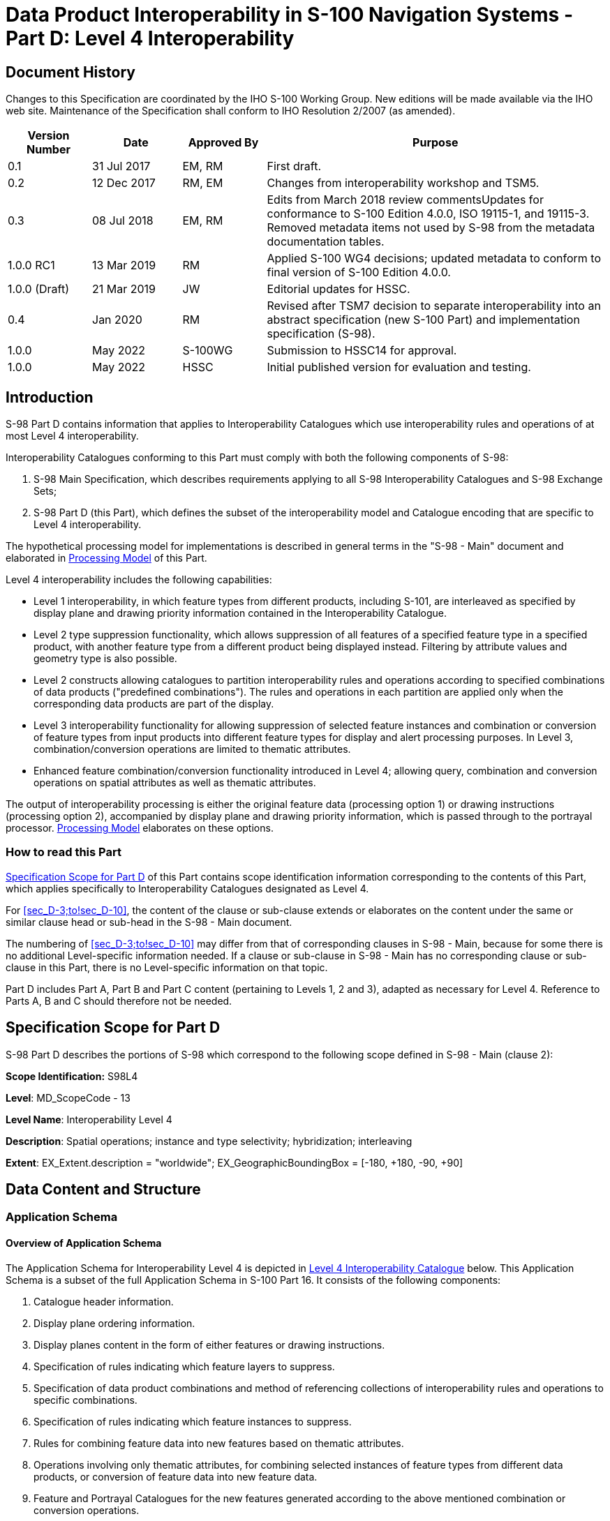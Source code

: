 = Data Product Interoperability in S-100 Navigation Systems - Part D: Level 4 Interoperability
:series: S
:docnumber: 98
:doctype: standard
:edition: 1.0.0
:language: en
:published-date: 2022-05-01
:copyright-year: 2022
:status: in-force
:committee: ircc
:workgroup: ibsc
:mn-document-class: iho
:mn-output-extensions: xml,html,doc,pdf,rxl
:local-cache-only:
:data-uri-image:
:imagesdir: images

[.preface]
== Document History

Changes to this Specification are coordinated by the IHO S-100 Working
Group. New editions will be made available via the IHO web site. Maintenance
of the Specification shall conform to IHO Resolution 2/2007 (as amended).

[cols="14,15,14,57",options="unnumbered"]
|===
h| Version Number h| Date h| Approved By h| Purpose

| 0.1 | 31 Jul 2017 | EM, RM | First draft.
| 0.2 | 12 Dec 2017 | RM, EM | Changes from interoperability workshop
and TSM5.
| 0.3 | 08 Jul 2018 | EM, RM | Edits from March 2018 review commentsUpdates
for conformance to S-100 Edition 4.0.0, ISO 19115-1, and 19115-3.
Removed metadata items not used by S-98 from the metadata documentation
tables.
| 1.0.0 RC1 | 13 Mar 2019 | RM | Applied S-100 WG4 decisions; updated
metadata to conform to final version of S-100 Edition 4.0.0.
| 1.0.0 (Draft) | 21 Mar 2019 | JW | Editorial updates for HSSC.
| 0.4 | Jan 2020 | RM | Revised after TSM7 decision to separate interoperability
into an abstract specification (new S-100 Part) and implementation
specification (S-98).
| 1.0.0 | May 2022 | S-100WG | Submission to HSSC14 for approval.
| 1.0.0 | May 2022 | HSSC | Initial published version for evaluation
and testing.

|===

[[sec_D-1]]
== Introduction

S-98 Part D contains information that applies to Interoperability
Catalogues which use interoperability rules and operations of at most
Level 4 interoperability.

Interoperability Catalogues conforming to this Part must comply with
both the following components of S-98:

. S-98 Main Specification, which describes requirements applying to
all S-98 Interoperability Catalogues and S-98 Exchange Sets;
. S-98 Part D (this Part), which defines the subset of the interoperability
model and Catalogue encoding that are specific to Level 4 interoperability.

The hypothetical processing model for implementations is described
in general terms in the "S-98 - Main" document and elaborated in <<sec_D-7>>
of this Part.

Level 4 interoperability includes the following capabilities:

* Level 1 interoperability, in which feature types from different
products, including S-101, are interleaved as specified by display
plane and drawing priority information contained in the Interoperability
Catalogue.
* Level 2 type suppression functionality, which allows suppression
of all features of a specified feature type in a specified product,
with another feature type from a different product being displayed
instead. Filtering by attribute values and geometry type is also possible.
* Level 2 constructs allowing catalogues to partition interoperability
rules and operations according to specified combinations of data products
("predefined combinations"). The rules and operations in each partition
are applied only when the corresponding data products are part of
the display.
* Level 3 interoperability functionality for allowing suppression
of selected feature instances and combination or conversion of feature
types from input products into different feature types for display
and alert processing purposes. In Level 3, combination/conversion
operations are limited to thematic attributes.
* Enhanced feature combination/conversion functionality introduced
in Level 4; allowing query, combination and conversion operations
on spatial attributes as well as thematic attributes.

The output of interoperability processing is either the original feature
data (processing option 1) or drawing instructions (processing option
2), accompanied by display plane and drawing priority information,
which is passed through to the portrayal processor. <<sec_D-7>> elaborates
on these options.

[[sec_D-1.1]]
=== How to read this Part

<<sec_D-2>> of this Part contains scope identification information
corresponding to the contents of this Part, which applies specifically
to Interoperability Catalogues designated as Level 4.

For <<sec_D-3;to!sec_D-10>>, the content of the clause or sub-clause
extends or elaborates on the content under the same or similar clause
head or sub-head in the S-98 - Main document.

The numbering of <<sec_D-3;to!sec_D-10>> may differ from that of corresponding
clauses in S-98 - Main, because for some there is no additional Level-specific
information needed. If a clause or sub-clause in S-98 - Main has no
corresponding clause or sub-clause in this Part, there is no Level-specific
information on that topic.

Part D includes Part A, Part B and Part C content (pertaining to
Levels 1, 2 and 3), adapted as necessary for Level 4. Reference to
Parts A, B and C should therefore not be needed.

[[sec_D-2]]
== Specification Scope for Part D

S-98 Part D describes the portions of S-98 which correspond to the
following scope defined in S-98 - Main (clause 2):

*Scope Identification:* S98L4

*Level*: MD_ScopeCode - 13

*Level Name*: Interoperability Level 4

*Description*: Spatial operations; instance and type selectivity;
hybridization; interleaving

*Extent*: EX_Extent.description = "worldwide";
EX_GeographicBoundingBox = [-180, +180, -90, +90]

[[sec_D-3]]
== Data Content and Structure

=== Application Schema

[[sec_D-3.1.1]]
==== Overview of Application Schema

The Application Schema for Interoperability Level 4 is depicted in
<<fig_D-3.1>> below. This Application Schema is a subset of the full
Application Schema in S-100 Part 16. It consists of the following
components:

. Catalogue header information.
. Display plane ordering information.
. Display planes content in the form of either features or drawing
instructions.
. Specification of rules indicating which feature layers to suppress.
. Specification of data product combinations and method of referencing
collections of interoperability rules and operations to specific combinations.
. Specification of rules indicating which feature instances to suppress.
. Rules for combining feature data into new features based on thematic
attributes.
. Operations involving only thematic attributes, for combining selected
instances of feature types from different data products, or conversion
of feature data into new feature data.
. Feature and Portrayal Catalogues for the new features generated
according to the above mentioned combination or conversion operations.
. Operations involving querying, combining, or performing other spatial
operations on feature geometry (in combination with the previously
mentioned operations on thematic attributes), for combining or converting
feature data into new features.

[%landscape]
<<<

[[fig_D-3.1]]
.Level 4 Interoperability Catalogue
image::figure-d-3-1.png["",856,502]

[%portrait]
<<<

[[sec_D-3.1.2]]
==== Operations in pre-defined combinations

Level 4 allows predefined combinations, whereby the scope of specified
interoperability operations can be restricted so the operations are
executed only when a specified set of data products is active on the
user display. Display plane and feature ordering (Level 1 operations)
can be thus restricted by associating a specific set of products (listed
in *S100_IC_PredefinedCombination* elements) to *S100_IC_DisplayPlane*
elements.

Level 4 interoperability also allows replacement of a feature layer
from one product by a feature layer from another product. These layers
are specified by *S100_IC_SuppressedFeatureLayer* elements. Replacement
operations are restricted to occur only when specific combinations
of data products are present on the user display because the
*S100_IC_SuppressedFeatureLayer* elements in Interoperability Catalogues
are always contained within *S100_IC_PredefinedCombination* elements.

The simplest operations on feature instances are replacement of selected
instances from one product by selected instances from another product.
These are described by *S100_IC_SuppressedFeatureInstance* elements.

Level 4 also allows more complex operations, including conversion
of input feature instances into new features (hybridization) as described
by *S100_IC_HybridFeature* elements. The replacement and hybridization
rules are described in <<sec_D-3.1.5>>. The operations allowed in
Level 4 are:

. Operations on selected instances of a feature type (Level 3 interoperability).
. Conversion of input feature data into new feature data involving
only thematic attributes (Level 3 interoperability).
. Conversion of input feature data into new feature data involving
spatial as well as thematic attributes (enhanced functionality introduced
in Level 4).

[[sec_D-3.1.3]]
==== Enhanced selection of feature instances

*S100_IC_SuppressedFeatureInstance* and *S100_IC_HybridFeature* elements
specify the feature types on which they operate by indicating the
product and feature types of two products. Selection of feature instances
is done by evaluating a filter expression (type **FeatureSelector**,
a string expression conforming to the specified [TBD] format) with
the feature instance as input parameter. A *FeatureSelector* is a
more expressive form of the attribute-value combination filter described
in clause 4.3 of the "S-98 - Main" document that can include spatial
operations and more complex expressions on thematic attributes.

NOTE: If a scripting language for selection is developed it will belong
in this Level - the TBD in the previous sentence would be the specification
of the scripting language, and equally importantly, their call/function
signatures and restrictions on what the scripts are allowed to do.

If spatial attributes are not mentioned in filtering or selection
conditions, spatial equality is an implied criterion in determining
each input instance set of feature instances to be converted to new
feature data. Spatial equality is used as an implicit criterion for
set membership; that is, only coincident instances (to a system-determined
tolerance) are combined; and the geometry of the output is the same
as the geometry of any instance in the input set.

For Level 4 interoperability, the Levels 1-3 restriction on the use
of spatial attributes is relaxed and complex spatial operations are
permitted, but there is an implicit assumption that the members of
the input instance set are meaningfully related spatially (for example
95% common area). The precise criteria for meaningful spatial relationships
depend on the nature of the data products and other particular circumstances
and must, for this Edition of S-98, be defined by the developers of
a particular Interoperability Catalogue footnote:[Later editions of
S-98 may include concrete criteria and additional spatial operations,
ideally after exploratory Level 4 implementations have resulted in
agreement on which spatial operations are useful for practical interoperability.].

In Level 4 interoperability, the spatial attributes of the output
instance may be generated by applying spatial operators (for example,
spatial union, intersection, etc) to the spatial attributes of the
input instance set. The allowed spatial operations are the methods
for testing spatial relations described in IHO Publication S-58, Section
2, extended with additional operations (to be determined when Level
4 is elaborated footnote:[Later editions of S-98 may include concrete
criteria and additional spatial operations, ideally after exploratory
Level 4 implementations have resulted in agreement on which spatial
operations are useful for practical interoperability.]).

[[sec_D-3.1.4]]
==== Interoperability levels

The _interoperabilityLevel_ attribute in *S100_IC_InteroperabilityCatalogue*
specifies the highest level of interoperability implemented in that
XML Interoperability Catalogue file. The _interoperabilityLevel_ attribute
in *S100_IC_DisplayPlane* specifies the level to which that display
plane pertains.

The _interoperabilityLevel_ attribute in each *S100_IC_PredefinedCombination*
element specifies the highest level of interoperability operations
that are encoded in the element. *S100_IC_PredefinedCombination* elements
are permitted to also include operations of a lower level of interoperability.

The _interoperabilityLevel_ attribute in *S100_HybridFeatureCreationRule*
specifies the interoperability level to which that rule applies. In
Level 4 Catalogues the value must be 4.

[[sec_D-3.1.5]]
==== Hybridization rules

Hybridization rules define how a set of feature instances is combined
to create a hybrid feature type. In the simplest form of hybridization,
the hybrid feature would bind all the attributes of the input types
to a single output feature type (this assumes that there are no collisions
footnote:[Attributes which describe the same characteristic of substantially
the same phenomenon. Such attributes will generally have the same
name. Developers of Interoperability Catalogues can detect collisions
by comparing Application Schemas and Feature Catalogues.] between
the thematic attributes of the input types.) More complex hybridization
rules can handle collisions, for example by defining a preference
order for colliding attributes, including all the values if the input
types bind the same enumerated attribute, or adding uncertainty metadata
if numeric attribute values are different.

The hybridization rules require two feature instances as input and
produce a single feature instance as output. The formal specification
and rule language for hybridization will be described in a subsequent
version of this Specification.

[[sec_D-3.1.5.1]]
===== Simple hybridization rule

Simple rules treat thematic attributes uniformly, for example by binding
the attributes of both primary and secondary input instances to the
output instance; or preferring the attribute bindings of the primary
instance to those of the secondary instance in case of a difference
in the values of common attributes. Location/extent spatial attributes
of all input instances must be spatially equal and are passed through
unchanged.

[[sec_D-3.1.5.2]]
===== Thematic hybridization rule

Thematic rules treat thematic attributes on an individual basis; for
example, use specified attributes from the primary input instance
and specified attributes from the secondary input instance. Combination
operations on attribute values may be specified (for example,
OutputFeature.depthValue = maximum(ProductA.FeatureX.depthValue,
ProductB.FeatureY.depthValue)). Location/extent spatial attributes
of all input instances must be spatially equal (as defined in IHO
Publication S-58) and are passed through unchanged.

[[sec_D-3.1.5.3]]
===== Complete hybridization rule

Complete rules allow selection of input sets using complex spatial
queries as well as spatial equality and selector expressions on attribute
values. The output can combine thematic attributes in any of the ways
allowed by thematic hybridization rules. In addition, it may generate
complex spatial objects from the input spatial primitives by applying
selected spatial operations to the input instances. The allowed spatial
operations will be identified in a future Edition of this Specification
(tentatively, the spatial operations defined in IHO Publication S-58,
Section 2).

[[sec_D-3.1.6]]
==== Hybrid feature and portrayal catalogues

Hybrid Feature and Portrayal Catalogues are physically separate files
from the main Interoperability Catalogue, but the main Catalogue links
to them by encoding the names of the hybrid Catalogue files which
are used by the feature creation rules defined in it. The hybrid Feature
and Portrayal Catalogues conform to the structures required by S-100
Parts 5 and 9 respectively.

[[sec_D-3.1.7]]
==== Progression of interoperability levels

<<fig_D-3.2>> below shows the components of the model subset used
by this Level compared to lower Levels.

Level 2 adds predefined combinations and feature suppression elements
to Level 1.

Level 3 adds elements related to thematic hybridization.

Level 4 adds rules that can use spatial operations.

Interoperability Catalogues at any Level can also use lower-Level
functionality.

[[fig_D-3.2]]
.Progressive use of Interoperability Catalogue model
image::figure-d-3-2.png["",626,279]

=== Interoperability Catalogue

[[sec_D-3.2.1]]
==== Conceptual types for Level 4 interoperability

The following clauses summarize the conceptual elements used in Level
4 Interoperability Catalogues. Details about these conceptual types
are provided in S-100 Part 16.

[[sec_D-3.2.1.1]]
===== Display plane (S100_IC_DisplayPlane)

A display plane element in the Interoperability Catalogue acts as
a container for display information for specified feature classes,
which enables the interleaving of feature layers during portrayal
by indicating the display plane, priority, and drawing order of the
features assigned to a display plane.

A feature type may be referenced in more than one **S100_IC_DisplayPlane**,
but the entries in different display planes must be distinguished
by different attribute-value combinations or spatial primitives so
that the actual instances of features are partitioned unambiguously
between different display planes.

The portrayal of feature types not mentioned in any *S100_IC_DisplayPlane*
component is undefined until ordinary portrayal processing takes place.

[[sec_D-3.2.1.2]]
===== Feature type display information (S100_IC_Feature)

The *S100_IC_Feature* element describes the display parameters for
all features of a specific feature type in a specific product and
thereby determines the order of drawing the feature type relative
to other feature types in the same display plane. It also specifies
the viewing group to which the feature is assigned. Its applicability
can be optionally restricted to a subset of instances of the feature
type by additional attributes that specify the type of spatial primitive
and indicate specific values of thematic attributes.

[[sec_D-3.2.1.3]]
===== Feature layer (S100_IC_SuppressedFeatureLayer)

Each instance of this element identifies a feature type in a specific
data product which is supposed to be suppressed in the presence of
another specified feature type from another product.

[[sec_D-3.2.1.4]]
===== Drawing instruction (S100_IC_DrawingInstruction)

Drawing instructions in the Interoperability Catalogue play a similar
role to feature type display information (*S100_IC_FeatureType*) but
with drawing instructions instead of feature objects. The
*S100_IC_DrawingInstruction* element in Interoperability Catalogues
is similar in operation to the layering and priority aspects of the
*DrawingInstruction* element in Portrayal Catalogues (see S-100 Part
9 - Portrayal). Where there is a conflict with a Portrayal Catalogue
drawing instruction, the drawing instruction in the Interoperability
Catalogue supersedes the drawing instruction in the Portrayal Catalogue.

The *S100_IC_DrawingInstruction* element contains an additional attribute
that allows substitution of symbolization instructions generated by
portrayal processing.

[[sec_D-3.2.1.4.1]]
====== Comparison and use of S100_IC_Feature and S100_IC_DrawingInstruction

*S100_IC_Feature* and *S100_IC_DrawingInstruction* elements in Interoperability
Catalogues operate in essentially the same way as far as assignment
of drawing order, priority, and display planes is concerned. They
differ in that *S100_IC_DrawingInstruction* provides an optional attribute
to substitute the symbolization elements of the drawing instruction.

*S100_IC_Feature* should be used for Interoperability Catalogues that
are designed for systems where interoperability processing precedes
the generation of drawing instructions.

*S100_IC_DrawingInstruction* should be used for Interoperability Catalogues
that are designed for systems where interoperability processing precedes
the generation of drawing instructions. It should also be used in
all Catalogues where substitution of symbolization is necessary.

[[sec_D-3.2.1.5]]
===== Predefined combination (S100_IC_PredefinedCombination)

A predefined combination element defines a collection of data products
for which a common set of interoperability operations have been defined
in the Interoperability Catalogue. Instances of predefined combinations
are also characterized by interoperability Level, which allows the
encoding of different sets of operations depending on how tightly
integrated the user desires the products to be on the resultant display.

The _interoperabilityLevel_ attribute in each *S100_IC_PredefinedCombination*
element specifies the highest Level of interoperability operations
that are encoded in the element. *S100_IC_PredefinedCombination* elements
with a specified Level attribute are permitted to also include operations
of a lower Level of interoperability.

Predefined combinations can be linked to *S100_IC_DisplayPlane* elements
by means of references in the *S100_IC_PredefinedCombination* elements.

[[sec_D-3.2.1.6]]
===== Suppressed feature Instance (S100_SuppressedFeatureInstance)

This element allows Interoperability Catalogues to indicate when specific
feature instances in a data product must be suppressed by specific
feature instances in another product. Its functionality is similar
to S100_SuppressedFeatureLayer except that it can use somewhat more
expressive selection/replacement rules (by virtue of its dependency
on *S100_SimpleRule*) and it applies to feature instances instead
of feature types or subsets of feature types.

[[sec_D-3.2.1.7]]
===== Feature hybridization (S100_HybridFeature)

This element allows selected feature types or instances to be combined
into a new feature for display purposes.

[[sec_D-3.2.1.8]]
===== Feature creation or replacement rule (S100_SimpleRule, S100_ThematicRule, S100_CompleteRule)

Feature creation and replacement is advanced functionality whose implementation
is not required for this version of the Interoperability Catalogue.

Feature creation and replacement rules create new feature types by
combining characteristics of specified feature types from the input
data products. A feature creation/replacement rule basically transforms
a collection of feature instances in the input stream into one or
more different feature instances in the output stream. The created
feature differs from all the input features, for example by adding
properties of one feature to properties of another feature.

[[sec_D-3.2.2]]
==== Use of S-100 types

The S-100 types used by S-98 Level 4 interoperability catalogues are
described in the S-98 - Main component of this Specification. For
Level 4 interoperability catalogues, the following additional information
applies.

* Interoperability Catalogues of Level 4 do not use feature and information
associations in feature filters defined by _attributeCombination_
attributes in *S100_S100_IC_Feature* or *S100_IC_DrawingInstruction*
elements. This is the same as the Level 1, 2, and 3 functionality
for these elements.
* Interoperability Catalogues of Level 4 are allowed to use feature
and information associations in feature selector expressions encoded
in the _primarySelector_ and _secondarySelector_ attributes of
*S100__IC_DerivedFeature* or in *S100_SimpleRule*, *S100_ThematicRule*,
or *S100_CompleteRule* elements.

=== UML model documentation

The UML model documentation is provided in S-100 Part 16. This clause
documents details specific to the use of the UML model for the interoperability
Level described in this Part of S-98.

Only the model elements used in this Level (and included in the Level's
Application Schema) are listed. The constraints and considerations
listed in the UML documentation tables in S-100 Part 16 apply. Any
S-98 general or Level-specific considerations are described under
the element name in the list below.

. *S100_IC_DisplayPlane*: No Level-specific constraints or notes.
+
--
*Attribute* _interoperabilityLevel_: Mandatory. The only values allowed
for Level 4 Interoperability Catalogues are 1, 2, 3, and 4.
--

. *S100_IC_DrawingInstruction*:
+
--
NOTE: for implementers: Even if the Presentation Schema in S-100 Part
9 is used, implementers may need to provide specific code to validate
the content of the _substituteSymbolization_ attribute instead of
depending on normal XML Schema validation. The content of this attribute
is not prescribed by this Specification and may be a fragment of XML,
or interpretable code or rules, etc, in a non-XML syntax. It may be
enclosed in a `<![CDATA[…]]>` section so that XML validators treat it
as character data instead of XML.
--

. *S100_IC_Feature*: No Level-specific constraints or notes.
. *S100_IC_InteroperabilityCatalogue*:
+
--
*Attribute* _productCovered_: Must use values defined in the dictionary
identified by MRN: urn:mrn:iho:prod:s98:1:0:0:products

*Attribute* _interoperabilityLevel_: Mandatory in S-98 Catalogues
at all levels. The only value allowed for Level 4 interoperability
catalogues is 4.

*Role hybridFC*: Required if and only if there are any feature hybridization
rules in the Catalogue.

*Role hybridPC*: Required if and only if there are any feature hybridization
rules in the Catalogue.

*Role hybridizationRules*: Required if and only if there are any instances
of **S100_IC_SimpleRule**, **S100_IC_ThematicRule**, or *S100_IC_CompleteRule*
in the Catalogue.
--

. *S100_IC_PredefinedCombination*:
+
--
*Attribute* _interoperabilityLevel_: Mandatory in the S-98 Interoperability
Catalogue; allowed values: 1, 2, 3, 4.
--

. *S100_IC_SuppressedFeatureLayer*: No Level-specific constraints
or notes.
. *Codelist dataProduct*: No Level-specific constraints or notes.
The data type for all Levels is described below.
+
--
Codelist Type: closed dictionary

MRN: urn:mrn:iho:prod:s98:1:0:0:products
--

. *Codelist requirementType*: No Level-specific constraints or notes.
+
--
For all Interoperability Levels, the following subset of the standard
values listed in S-100 Part 16 are permitted to be used in S-98 Interoperability
Catalogues:

[[table_D-3.1]]
.Allowed values for requirementType
[cols="3",options="header"]
|===
| Value | Description | Code

| IHO | Original IHO Interoperability Catalogue | 1
| OEM | Prepared according to requirements specified by OEM or systems
integrator | 2
| national | Prepared according to requirements specified by a national
Government, group of national Governments (for example the European
Union), or governmental agency such as a national shipping authority
or the Coast Guard | 3
| local | Prepared according to requirements specified by a sub-national
governmental authority such as a state, province, or county | 4
| port | Prepared according to requirements specified by a harbormaster's
office or port authority | 5
| company | Prepared according to requirements specified by the owner,
charterer, or operator | 6
| pilot | Prepared according to requirements specified by a pilot | 7
| master | Prepared according to requirements specified by the vessel's master | 8
|===


Extra values ("other: ...") as defined in S-100 part 3, clause 3-6.7
are also permitted.
--

. *S100_IC_FeatureDerivation*:
+
--
The resulting derived feature does not need to have any hybrid characteristics;
that is, one restricted area replaced with another restricted area
will use regular Portrayal Catalogue/Feature Catalogue of the primary
product. However if the result feature needs to be supported by any
custom Feature Catalogue or Portrayal Catalogue elements they must
be defined under hybrid Feature Catalogue and hybrid Portrayal Catalogue
accordingly.

A rule for creating the feature must be described in the rules section
of the Interoperability Catalogue.

*Attribute* __primarySelector__: If omitted, all instances of the
type are included.

In Level 3 processing, may contain only thematic attributes and the
primary and secondary instance geometries must be spatially equal.

Level 3 Example: categoryOfIce = 5

In Level 4 processing, expressions may also contain spatial attributes.

Level 4 Example: categoryOfIce = 5 AND WITHIN(<primary>, <secondary>)

*Attribute* _secondarySelector_: If omitted, all instances of the
type are included.

In Level 3 processing, may contain only thematic attributes and the
primary and secondary instance geometries must be spatially equal.

Level 3 Example: categoryOfIce = 5

In Level 4 processing, expressions may also contain spatial attributes.

Level 4 Example: categoryOfIce = 5 AND WITHIN(<secondary>, <primary>)

NOTE: *S100_IC_FeatureDerivation* is an abstract super-class for different
types of feature hybridization operations.
--

. *S100_IC_HybridFC*: No Level-specific constraints or notes.
. *S100_IC_HybridFeature*: No Level-specific constraints or notes.
. *S100_IC_HybridFeatureCreationRule*: No Level-specific constraints
or notes.
+
--
*Attribute* __interoperabilityLevel__: Mandatory for all Levels in
S-98.

NOTE: *S100_IC_HybridFeatureCreationRule* is an abstract super-class
for different types of hybridization rules. This functionality needs
to be worked out but OGC Filter seems to be the ideal option for defining
data filtering logic.

NOTE: Overall, the output from execution of *S100_IC_HybridFeatureCreationRule*
is a set of hybrid features for which predefined Feature Catalogue,
Portrayal Catalogue and display plane definitions already exist so
such feature will be suitable for passing to the portrayal engine
for processing just like any other S-100 features.
--

. *S100_HybridPC*: No Level-specific constraints or notes.
. *S100_IC_PredefinedCombination*
+
--
*Role* __derivedFeatures__: Required if and only if there are any
instances of *S100_SuppressedFeatureInstance* or subclasses of the
abstract class *S100_IC_HybridFeature* in the Catalogue.
--

. *S100_IC_SimpleRule*: No Level-specific constraints or notes.
. *S100_IC_SuppressedFeatureInstance*: No Level-specific constraints
or notes.
. *S100_IC_ThematicRule*: No Level-specific constraints or notes.
. *FeatureSelector*: No Level-specific constraints or notes.
. *S100_CompleteRule*: No Level-specific constraints or notes.

[[sec_D-4]]
== Level-Specific Data Quality Considerations

[[sec_D-4.1]]
=== Quality of displayed data

There are no Level-specific extensions to clause 6.1 of the "S98 -
Main" document.

<<sec_D-5.11>> provides guidance for maintaining data quality for
Level-specific rules and operations.

[[sec_D-4.2]]
=== Quality of Interoperability Catalogues

The quality measures recommended in S-97 (Part C) which are applicable
to Level 4 S-98 Interoperability Catalogues are those listed in Table
6-1 of the "S-98 - Main" document plus those listed in <<table_D-4.1>>
below.

S-98 also includes the quality measure "Relative Internal Positional
Accuracy" (S-100 Part 4c, Appendix 4c-C) as a measure of the accuracy
of any spatial operations during interoperability processing which
may generate spatial primitives for display purposes from input products.

[[table_D-4.1]]
.Quality elements for Level 4 S-98 Interoperability Catalogues
[cols="6,19,17,31,12,14",options="header"]
|===
| No. | Data quality element and sub element | Definition
| DQ measure / description
| Evaluation scope footnote:[For the IC evaluation scope, a "dataset"
is an entire Interoperability Catalogue file, an "element" is an
Interoperability Catalogue component corresponding to one of the classes
in the model depicted in S-100 Part 16, Figure 16-3.] for IC
| Evaluation scope for resultant
footnote:["Resultant" means the result of applying interoperability
operations to covered data. "Resultant feature" means the apparent
feature as it appears on the display after application of interoperability.
"Resultant dataset" means the collection of resultant features. A
"modified resultant feature" is the feature or drawing instruction
resulting from the application of an operation or rule which affects
spatial or thematic attributes or their values, including combining
or suppressing attributes or generating an instance of a feature defined
in the HYBRID Feature Catalogue in Level 3 or 4. A "superseding feature"
is a feature which suppresses a feature (instance or type) from another
dataset, or whose priority is increased by an interoperability rule
or operation (which would make it visible in preference to a feature
which would otherwise overlie it). A "superseded feature" is one that
is suppressed or overlaid by a superseding feature.]
features

| D1 | Completeness / Omission
| Data absent from the dataset, as described by the scope.
| numberOfMissingItems / This data quality measure is an indicator
that shows that a specific item is missing in the data.
| Hybrid FC / PC | Features produced by hybridization rules.

| D2 | Logical Consistency / Domain Consistency
| Adherence of the values to the value domains.
| numberOfNonconformantItems / This data quality measure is a count
of all items in the dataset that are not in conformance with their
value domain.
| (See S-98 - Main) | Features produced by hybridization rules.

| D3 | Thematic Accuracy / ThematicClassificationCorrectness
| Comparison of the classes assigned to features or their attributes
to a universe of discourse.
| miscalculationRate / This data quality measure indicates the number
of incorrectly classified features in relation to the number of features
that are supposed to be there. [Adapted from ISO 19157] This is a
RATE which is a ratio, and is expressed as a REAL number representing
the rational fraction corresponding to the numerator and denominator
of the ratio. For example, if there are 1 items that are classified
incorrectly and there are 100 of the items in the dataset then the
ratio is 1/100 and the reported rate = 0.01.
| Hybrid FC / PC | Features produced by hybridization rules.

| D4 | Logical Consistency / Conceptual Consistency
| Adherence to the rules of a conceptual schema.
| numberOfInvalidSurfaceOverlaps / This data quality measure is a
count of the total number of erroneous overlaps within the data. Which
surfaces may overlap and which must not is application dependent.
Not all overlapping surfaces are necessarily erroneous.
| N/A
| Features produced by hybridization rules with spatial operations
on surface spatial primitives.

| D5 | Logical Consistency / Topological Consistency
| Correctness of the explicitly encoded topological characteristics
of the dataset, as described by the scope.
| rateOfFaultyPointCurveConnections / This data quality measure indicates
the number of faulty link-node connections in relation to the number
of supposed link-node connections. This data quality measure gives
the erroneous point-curve connections in relation to the total number
of point-curve connections.
| N/A
| Features produced by hybridization rules with spatial operations
on curve spatial primitives.

| D6 | Logical Consistency / Topological Consistency
| Correctness of the explicitly encoded topological characteristics
of the dataset, as described by the scope.
| numberOfMissingConnectionsUndershoots / This data quality measure
is a count of items in the dataset within the parameter tolerance
that are mismatched due to undershoots.
| N/A
| Features produced by hybridization rules with spatial operations
on curve spatial primitives.

| D7 | Logical Consistency / Topological Consistency
| Correctness of the explicitly encoded topological characteristics
of the dataset, as described by the scope.
| numberOfMissingConnectionsOvershoots / This data quality measure
is a count of items in the dataset within the parameter tolerance
that are mismatched due to overshoots.
| N/A
| Features produced by hybridization rules with spatial operations
on curve spatial primitives.

| D8 | Logical Consistency / Topological Consistency
| Correctness of the explicitly encoded topological characteristics
of the dataset, as described by the scope.
| numberOfInvalidSlivers / This data quality measure is a count of
all items in the dataset that are invalid sliver surfaces. A sliver
is an unintended area that occurs when adjacent surfaces are not digitized
properly. The borders of the adjacent surfaces may unintentionally
gap or overlap to cause a topological error.
| N/A
| Features produced by hybridization rules with spatial operations
on surface spatial primitives.

| D9 | Logical Consistency / Topological Consistency
| Correctness of the explicitly encoded topological characteristics
of the dataset, as described by the scope.
| numberOfInvalidSelfIntersects / This data quality measure is a count
of all items in the dataset that illegally intersect with themselves.
| N/A
| Features produced by hybridization rules with spatial operations
on surface spatial primitives.

| D10 | Logical Consistency / Topological Consistency
| Correctness of the explicitly encoded topological characteristics
of the dataset, as described by the scope.
| numberOfInvalidSelfOverlap / This data quality measure is a count
of all items in the dataset that illegally self-overlap.
| N/A
| Features produced by hybridization rules with spatial operations
on surface or curve spatial primitives.

| D11 | Positional Accuracy / Absolute or External Accuracy
| Closeness of reported coordinative values to values accepted as
or being true.
| Root Mean Square Error / Standard deviation, where the true value
is not estimated from the observations but known a priori.
| N/A
| Modified or superseding features that have coordinate values associated.

| D12 | Positional Accuracy / Vertical Position Accuracy
| Closeness of reported coordinative values to values accepted as
or being true.
| linearMapAccuracy2Sigma / Half length of the interval defined by
an upper and lower limit in which the true value lies with probability
95%.
| N/A
| Modified or superseding features with attributes indicating vertical
data measures.

| D13 | Positional Accuracy / Horizontal Position Accuracy
| Closeness of reported coordinative values to values accepted as
or being true.
| linearMapAccuracy2Sigma / Half length of the interval defined by
an upper and lower limit in which the true value lies with probability
95%.
| N/A
| Modified or superseding features that have horizontal coordinate
values associated.

| D14 | Positional Accuracy / Gridded Data Position Accuracy
| Closeness of reported coordinative values to values accepted as
or being true.
| Root mean square error of planimetry / Radius of a circle around
the given point, in which the true value lies with probability P.
| N/A
| Modified or superseding features of gridded spatial types.

| D15 | Positional Accuracy / Relative Internal Position Accuracy
| Closeness of the relative positions of features in a dataset to
their respective relative positions accepted as or being true
| relativeHorizontalError / An evaluation of the random errors in
the horizontal position of one feature to another in the same data
set or on the same map/chart.
| N/A | Features produced by hybridization rules with spatial operations.

| D16 | Positional Accuracy / Relative Internal Position Accuracy
| Closeness of the relative positions of features in a dataset to
their respective relative positions accepted as or being true
| relativeVerticalError / An evaluation of the random errors of one
relief feature to another in the same data set or on the same map/chart.
It is a function of the random errors in the two elevations with respect
to a common vertical datum.
| N/A | Features produced by hybridization rules with spatial operations.

|===

[[sec_D-4.2.1]]
==== Test methods

The provisions of Clause 6.2.1 of the "S-98 - Main" document apply.

The tests in <<table_D-4.1>> should be evaluated only with features
produced by hybridization rules.

Evaluation of quality elements D1-D3 in <<table_D-4.1>> consists of
verifying that the Feature Catalogue and Portrayal Catalogue corresponding
to the output product(s) specified in hybridization operations define
a feature type and portrayal rule respectively for any feature type
produced by a hybridization operation and that the attribute bindings
and values are consistent.

[[sec_D-4.2.2]]
==== Data quality testing

The provisions of clause 6.2.2 of the "S-98 - Main" document apply.
Evaluation methods for quality elements D1-D3 in <<table_D-4.1>> should
include either a complete static analysis of hybridization rules compared
to Feature and Portrayal Catalogues (either with or without automated
support) or full test case coverage. Evaluation methods for quality
elements D4-D16 may use test datasets.

== Level-Specific Guidance on Making Product Specifications Interoperable

The guidelines in this clause supplement and extend guidance common
to all levels on making Product Specifications interoperable, which
is given in clause 8 of the "S-98 - Main" document.

[[sec_D-5.1]]
=== Duplicated features

There is no Level-specific guidance for determining duplicated features.
However, when Interoperability Catalogues are developed to resolve
duplicated features, keep in mind the following level-dependent considerations.

Level 4 Interoperability Catalogues offer the same interoperability
functionality for resolving duplicated features as Level 3:

* Interleaving changes - changes to the display planes and display
orders specified in the products' Portrayal Catalogues, as determined
by display plane and drawing priority information. This means that
features which are not covered by features with higher drawing priority
or in an upper display plane will still be visible. This is the same
functionality as Level 1.
* Type-based suppression of features from one product by features
from another product. The difference from interleaving changes is
that type-based suppression will suppress even features which are
not covered by features from the second product. Note that this applies
only in areas where there is data coverage by both products; it does
not apply in areas where only one product has data coverage. This
is the same functionality added by Level 2 to Level 1.
* Suppression of feature instances matching specified conditions and
their replacement by other feature instances. This is the same functionality
as Level 3.

[[sec_D-5.1.1]]
==== Duplicated features same model

Level 4 offers the same interoperability functionality for resolving
this as Level 3. See the guidance in the "S-98 - Main" component of
this Specification, and keep in mind the differences between Level
1, 2, and 3 interoperability solutions described earlier in <<sec_D-5.1>>
of this Part.

*S100_IC_SuppressedFeatureLayer* elements only have feature code and
product as attributes for suppression, this means that all instances
of a listed feature class will be suppressed. This is important to
remember when creating rules that promote alternative instances.
*S100_IC_Feature* and *S100_IC_DrawingInstruction* can have attribute
combinations and spatial primitives to select the alternative instances.
There is therefore a risk that unless sufficient attention to details
is given, important instances may be omitted.

[example]
If *Restricted Area Navigational* in ENC is suppressed, and
*Restricted Area Navigational* with attribute
*category of restricted area = 4 (nature reserve)* in a Marine Protected
Area dataset is promoted in its place, there is a chance that only
instances with that combination will be visible, and all others suppressed.

*S100_SuppressedFeatureInstance* elements can suppress instances selectively,
as defined by conditions specified in the _primarySelector_ attribute
or referenced *S100_SimpleRule* element. While the *S100_HybridFeature*
element is intended mainly for feature hybridization, it can also
be used to suppress duplicated features, since it inherits the same
attributes as *S100_SuppressedFeatureInstance* from their common abstract
super-class *S100_FeatureDerivation*. However, if the intention is
merely to suppress a feature, *S100_SuppressedFeatureInstance* should
be used.

[[sec_D-5.1.2]]
==== Duplicated features, different models

See the guidance in clause 8.1.2 of the "S-98 - Main" document, and
keep in mind the differences between Level 1 and Level 2 interoperability
solutions described in <<sec_D-5.1>> of this Part. There is no other
Level-specific guidance for this scenario.

[[sec_D-5.1.3]]
==== Duplicate feature domains

See the guidance in clause 8.1.3 of the "S-98 - Main" document, and
keep in mind the differences between Level 1 and Level 2 interoperability
solutions described in <<sec_D-4.1>> of this Part. There is no other
Level-specific guidance for this scenario.

=== Geometry

[[sec_D-5.2.1]]
==== Combined geometry

See clause 8.2.1 of the "S-98 - Main" document for guidance for developers
of Product Specifications that may result in hybrid features when
interacting with specific other products.

NOTE: The hybrid feature concept is only for interoperability Levels
3 and 4. Thematic hybridization/fusion is possible in both Levels
3 and 4. Spatial hybridization/fusion is only available for interoperability
Level 4. Both are out of scope for initial implementations of this
Interoperability Specification.

[[sec_D-5.2.2]]
==== Spatial discrepancy, unrelated to scaled or cartographic smoothing

There is no Level-specific guidance for this issue. Common guidance
is provided in clause 8.2.2 of the "S-98 - Main" document.

[[sec_D-5.2.3]]
==== Spatial discrepancies, related to scale or cartographic smoothing

There is no Level-specific guidance for this issue. Common guidance
is provided in clause 8.2.3 of the "S-98 - Main" document.

=== Display of text

There is no Level-specific guidance for this issue. Common guidance
is provided in clause 10.8 of the "S-98 - Main" document.

=== Skin-of-the-earth feature operations

[[sec_D-5.4.1]]
==== Skin-of-the earth feature replacement

Level 4 Interoperability Catalogues permit any of the following:

* Interleaving of display planes so that upper planes overwrite lower
planes (Level 1 functionality). This can be used to shift feature
layers to lower or higher planes to overwrite layers whose replacement
is desired.
* Suppression of feature layers in which case the features in the
suppressed layer are not processed for portrayal but features over/under
the suppressed features will be displayed as determined by their display
planes and drawing priorities (Level 2 functionality).
* Suppression of feature instances, which is like suppression of feature
layers but applies to feature instances selected by selector expression
or simple rule (Level 3 functionality).
* Merging of features from different products creating hybrid features
(Level 3 functionality).
* Spatial operations for feature selection or creation of feature
geometry for hybrid features from the geometry of the input features
(additional functionality in Level 4).

See <<sec_D-6.9>> for portrayal considerations.

[[sec_D-5.4.2]]
==== Skin-of-the earth feature adjusting

Adjustment of thematic attribute values is possible in Level 4 Catalogues
by means of hybridization rules.

For example, the values of depth and under keel clearance attributes
may be adjusted by combining bathymetry and/or water level information
with ENC data.

In interoperability Level 4, skin-of-the-earth feature spatial attribute
adjustment is a specialization of combined geometry, see <<sec_D-5.2.1>>
for details. Also see <<sec_D-6.9>> for portrayal considerations.
Additional considerations should be given to the attributes of the
resulting skin-of-the-earth feature, as a combined feature may have
altered geographical representation, attribute combinations or attribute
values.

[example]
Shoaling in a channel in an ENC may be indicated by high definition
bathymetry, and a shallower channel hybrid feature replaces the ENC
feature, which also has an amended shape. Depth areas adjacent grow
due to the shoaling.

[[sec_D-5.5]]
=== Blended feature concepts

Blended feature concepts or blended portrayals can be produced by
using transparency between related features; or creating a temporary
blended feature; or blended portrayal (rule and/or symbol) of specific
combinations of features from different products. See clause 10 in
the "S-98 - Main" document for portrayal considerations and an example
of a use case.

Blended features or portrayal will typically be created by using
*S100_IC_PredefinedCombination* which link to a hybrid Portrayal Catalogue
that includes the features to be combined and a suppression rule,
for example by using **S-100_IC_SuppressedFeatureLayer**, for the
features that are to be replaced.

An example where a blended concept could be used is where winds blowing
from the west cause fairways to some west coast ports of Finland to
get layered ice (wind pushes ice layers on top of each other until
there is ice from the sea bottom up to the surface). When an ice-breaker
makes a path through some ice remains between the sea bottom and the
keel of the ice-breaker. Ice thickness in such a place could be up
to 11 m while the ice-breaker draught is around 7-8 meters. In such
cases a simultaneous display of both ice coverage and underlying depth
area is required. Other depth area features such as spot soundings,
rocks, wrecks, etc, are also still important.

Developers of Product Specifications that are likely to be used in
blended feature concepts by ECDIS in interoperability mode should
communicate their intentions with developers of related Specifications
so that awareness is created about the inter-dependencies of these
types of relationships. Such communication is especially important
when revisions to these Specifications are considered. Doing so will
help manage risks to breaking the relationships as the related Product
Specifications transition through their life cycle.

=== Hierarchy of data

[[sec_D-5.6.1]]
==== Hierarchy by stacking of display planes

In Level 4 Interoperability Catalogues, hierarchy can be set by interleaving
of display planes or feature layer suppression operations.

[[sec_D-5.6.2]]
==== Predefined combinations

Predefined combinations can be defined in Level 4 Interoperability
Catalogues. Interoperability rules can be made contingent on the presence
of particular combinations of data products on the display. Predefined
combinations are generally created with a particular type of operational
view in mind, and therefore the hierarchy of data may vary between
predefined combinations. Typically, the ENC will be the base layer;
that is, the lowest layer in a predefined combination.

Predefined combinations are used to define the hierarchy of data between
different S-100 based Specifications. An instance of
*S100_IC_PredefinedCombination* is associated to *S100_IC_DisplayPlane*
instances to give the hierarchy of the data products that are intended
to be used. The attribute _order_ within the *S100_IC_DisplayPlane*
gives the order in which the layers are drawn.

[[sec_D-5.7]]
=== New datasets

There is no Level-specific guidance for this issue. Common guidance
is provided in clause 8.7 of the "S-98 - Main" document.

[[sec_D-5.8]]
=== Dataset scales, loading, and unloading

There is no Llevel-specific guidance for this issue. Common guidance
is provided in clause 8.8 of the "S-98 - Main" document.

[[sec_D-5.9]]
=== Metadata

There is no Level-specific guidance for this issue. Common guidance
is provided in clause 8.9 of the "S-98 - Main" document.

[[sec_D-5.10]]
=== Meta-features

Any spatial operations on meta-features require an Interoperability
Catalogue to implement at least Level 4.

There is no other Level-specific guidance for meta-features. Common
guidance is provided in clause 8.10 of the "S-98 - Main" document.

[[sec_D-5.11]]
=== Quality considerations

The guidance in clause 8.11 of the "S-98 - Main" document applies.

Developers of Interoperability Catalogues should note that the caution
about not replacing products of higher data quality with products
of lower data quality is extended to the attribute level for feature
hybridization - for example, vertical measure attributes of lower
data quality should not replace vertical measures of higher quality,
taking into account not just the encoded uncertainties but the totality
of circumstances surrounding data quality assessment of a particular
product, dataset, or feature.

If spatial operations are encoded in an Interoperability Catalogue,
developers should, while developing the corresponding hybridization
rule, assess the effect on data quality of applying the appropriate
principles of error propagation to the resultant spatial primitives.
This assessment will need to take into account the nature of the operation
(replacement, intersection, etc). The assessment may change the uncertainty
of the result relative to the input feature data, so developers may
have to determine whether the quality of the result is sufficient
to justify the rule.

== Portrayal

This clause gives guidelines and instruction to portrayal considerations
related to the use of the Interoperability Catalogue in an ECDIS.
The Interoperability Catalogue must apply to the specific Product
Specifications listed in the Interoperability Catalogue metadata,
_interoperabilityCatalogueProducts_ attribute under *S100_IC_CatalogueMetadata*.

There may be additional data products present in the S-100 ECDIS that
are external to the Interoperability Catalogue; in such cases the
Interoperability Catalogue should continue to function in presence
of products not defined in the Catalogue. Data products that are outside
of the interoperability scope must be treated in Interoperability
Level 0 (see clause 9.6 in the "S-98 - Main" document).

=== Display of significant features

There is no Level-specific guidance for this issue. Common guidance
is provided in clause 10.1 of the "S-98 - Main" document.

=== Display of significant features - switching to original

There is no Level-specific guidance for this issue. Common guidance
is provided in clause 10.2 of the "S-98 - Main" document.

=== Portrayal distinguishability - colour set-asides

There is no Level-specific guidance for this issue. Common guidance
is provided in clause 10.3 of the "S-98 - Main" document. See also
S-100 Part 16 for specific guidance on colour set-asides.

=== Day/night/dusk modes

There is no Level-specific guidance for this issue. Common guidance
is provided in clause 10.4 of the "S-98 - Main" document.

=== Impacts on viewing groups

There is no Level-specific guidance for this issue. Common guidance
is provided in clause 10.5 of the "S-98 - Main" document.

=== Impacts on Portrayal Catalogues

There is no Level-specific guidance for this issue. Common guidance
is provided in clause 10.6 of the "S-98 - Main" document.

=== Meta-features

There is no Level-specific guidance for this issue. Common guidance
is provided in clause 10.7 of the "S-98 - Main" document.

=== Display of text

There is no Level-specific guidance for this issue. Common guidance
is provided in clause 10.8 of the "S-98 - Main" document.

[[sec_D-6.9]]
=== Skin-of-the-earth operations and portrayal

[[sec_D-6.9.1]]
==== Skin-of-the-earth feature replacement and portrayal

For all Levels, anything that replaces S-101 skin-of-the-earth features
will overwrite it by having a higher priority; that is, be drawn later.
The major difference between the Levels is in the overwriting.

For suppressed feature layers the suppressed features do not reach
the rendering stage and case features from layers over/under the suppressed
features will be displayed as determined by their display planes and
drawing priorities, after any modifications encoded in the Interoperability
Catalogue.

Suppressed feature instances are treated similarly to suppressed feature
layers for portrayal purposes, except that only selected instances
are suppressed. Instances that are not suppressed will be portrayed
as determined by the applicable display order and drawing priority,
modified as prescribed by any applicable Interoperability Catalogue
rules or operations.

Gridded data will generally go over ENC and obscure ENC features,
either all (interoperability Level 0) or specific features (interoperability
Levels 1 or 2) depending on the interoperability level chosen, the
predefined combinations or display plane of the features that are
interacting.

[example]
High definition gridded bathymetry replaces (overwrite) depth area
and depth contours, but soundings, aids to navigation, and obstructions
are over the high definition bathymetry (interoperability Level 1).

[example]
Surface current gridded data goes over ENC and replaces all surface
current features (interoperability Level 2).

NOTE: The safety contour comes from the ENC and is generated by the
viewer system. This safety contour is an IMO requirement (IMO Performance
Standard 5.8 (MSC.232(82))) for ECDIS and should be presented with
highest priority when turned on by the user. OEMs are permitted to
add additional safety contour functions; for example, generated from
combining high definition gridded bathymetry (S-102) and S-104 input.

[[sec_D-6.9.2]]
==== Skin-of-the-earth feature adjusting and portrayal

This clause covers the possibility of the skin-of-the-earth features
geometry and/or attribute values being dynamically adjusted based
on the corresponding features in other data layers.

Adjusted features are portrayed according to the Portrayal Catalogue
for the product named as the output product in the hybridization rule
in the Interoperability Catalogue. If the output product is specified
as "HYBRID", the Hybrid Portrayal Catalogue must be used.

Changes to the location or extent of symbols displayed on the screen
due to a feature in another dataset are possible in interoperability
Level 4. These changes effectively augment the geometry and/or attributes
of a conceptually different feature in another dataset (though the
nominal value remains unchanged). For example, surface or sea-floor
ice may effectively change the geometry of safety contours, by reducing
the extent of safe water or affecting depths and under keel clearance
in ways that depend on vessel characteristics and icebreaker activity.

=== Blended portrayals

There is no Level-specific guidance for this issue. Common guidance
is provided in clause 10.10 of the "S-98 - Main" document.

=== Hierarchy of data

As noted in clause 11.11 of the "S-98 - Main" document, hierarchy
of data can be controlled by predefined combinations (Level 2 and
higher). Level 1 Catalogues offer only a very limited means of controlling
hierarchy by means of display plane ordering. There is no Level-specific
guidance for portrayal in connection with this issue.

[[sec_D-6.11.1]]
==== Interacting gridded information

There is no Level-specific guidance for portrayal in connection with
this issue. Common guidance is provided in clause 10.11.1 of the
"S-98 - Main" document.

=== Pick reports

NOTE: The Pick Report functionality specification in S-98 is still
under development, and the content of this section will change as
this functionality is defined.

In interoperability Level 4, hybrid features must be present in the
Pick Report and marked as hybrid features.

[[sec_D-7]]
== Processing Model

<<fig_D-7.1>> below shows the processing steps and input to each step
from parts of the Interoperability Catalogue, for the
"Interoperability before portrayal" processing option. <<fig_D-7.2>>
shows the processing steps and input to each step for the for the
"Interoperability after portrayal" processing option. In each case,
the flow depends on the interoperability Level selected by the Mariner.

As in Level 2 or 3 interoperability, data products to be loaded are
selected as specified in the predefined combination selected by the
Mariner. The Mariner may also select additional data products from
the optional load set.

In Level 3 processing, operations for suppressing feature instances
(Suppress Feature Instances) are added, as are operations for hybridization
of thematic attributes (Combine Thematic Attributes). Additional processing
to adjust feature and information associations for remaining features
may be needed and this is done in the "Combine Associations" stage.
The order of processing steps is *Suppress Feature Types ->
Suppress Feature Instances -> Combine Thematic Attributes ->
Interleave Feature Layers*. It is depicted in <<fig_D-7.2>>.

In Level 4 processing, any additional processing needed to generate
spatial primitives for the output hybridized feature is done in the
Combine Spatial Attributes stage between suppression of feature instances
and combination of thematic attributes. The processing flow is
*Suppress Feature Types -> Suppress Feature Instances ->
Combine Spatial Attributes -> Combine Thematic Attributes ->
Interleave Feature Layers*. It is also depicted in <<fig_D-7.2>>.

[[fig_D-7.1]]
.Processing for Level 4 interoperability (interoperability precedes portrayal)
image::figure-d-7-1.png["",612,308]

The processing flow for the other implementation option (drawing instructions
precede interoperability) is similar with an additional step
(_Portrayal Processing_) moved to immediately follow loading of data.

[[fig_D-7.2]]
.Processing for Level 4 interoperability (interoperability follows portrayal processing)
image::figure-d-7-2.png["",629,276]

[[table_D-7.2]]
.Stages in Level 4 interoperability processing
[cols="13,15,7,24,23,18"]
|===
h| Stage h| Description h| Level h| IC information h| Context information h| Remarks

| Select Load Sets
| Select data products to be loaded
| All
| Level 1: User adds data products to display individuallyLevel 2:
Included product list from S100_IC_PredefinedCombination.includedProduct
Levels 3, 4: included product list from S100_IC_PredefinedCombination.includedProduct
a| Level 1: NoneLevels 2, 3, 4: User-selected predefined combination.

| Information & functionality depends on user-selected level setting.

| Portrayal Processing
| Ordinary S-100 portrayal processing
| All
| Levels 1, 2: display planesLevels 3, 4: Hybrid PC, display planes
|
| Except final display processing / rendering

| Interleave Feature Layers
| Assign display plane and drawing order to feature data
| 1, 2, 3, 4
| S100_IC_DisplayPlane
|
|

| Suppress Feature Types
| Suppress all instances of a specified feature type in a product
| 2,3,4
| S100_IC_SuppressedFeatureLayer
|
|

| Suppress Feature Instances
| Suppress selected instances of a specified feature type in a product
| 3,4
| S100_IC_SuppressedFeatureInstance
|

| Applies feature selector expressions encoded in primarySelector
and secondarySelector attributes.

| Combine Thematic Attributes
| Select instances for hybridization and generate thematic attributes
of a derived feature
| 3,4
| S100_IC_SimpleRule, S100_IC_ThematicRule, S100_IC_CompleteRule,
S100_IC_HybridFeature, S100_IC_HybridFC
|
| Selection step skipped if preceded by *Combine Spatial Attributes*
(Level 4 processing)

| Combine Associations
| Adjust associations
| 3, 4
| S100_IC_SimpleRule, S100_IC_ThematicRule, S100_IC_CompleteRule,
S100_IC_HybridFeature, S100_IC_HybridFC
|
|

| Combine Spatial Attributes
| Select instances for hybridization and generate spatial attributes
of hybrid feature
| 4
| S100_IC_CompleteRule
|
| Complete rules incorporate thematic as well as spatial queries and
functions.

| Rendering
| Display processing
| All
| S100_IC_DisplayPlane
|
|

|===

== Normative Implementation Guidance

There is no Level-specific normative implementation guidance in this
Edition of S-98. See clause 17 of the "S-98 - Main" document for implementation
guidance that applies to all Levels.

== Feature Catalogue

Level 4 Interoperability Catalogues use a conditionally mandatory
S-98 hybrid Feature Catalogue, which must be defined by Interoperability
Catalogue developers if the Interoperability Catalogue contains hybridization
rules which generate feature types which do not conform to the Feature
Catalogue for one of the input data products.

[[sec_D-10]]
== Portrayal Catalogue

Level 4 Interoperability Catalogues use a conditionally mandatory
S-98 hybrid Portrayal Catalogue, which must be defined by Interoperability
Catalogue developers if the Interoperability Catalogue contains hybridization
rules which generate feature types which do not conform to the Feature
Catalogue for one of the input data products.
